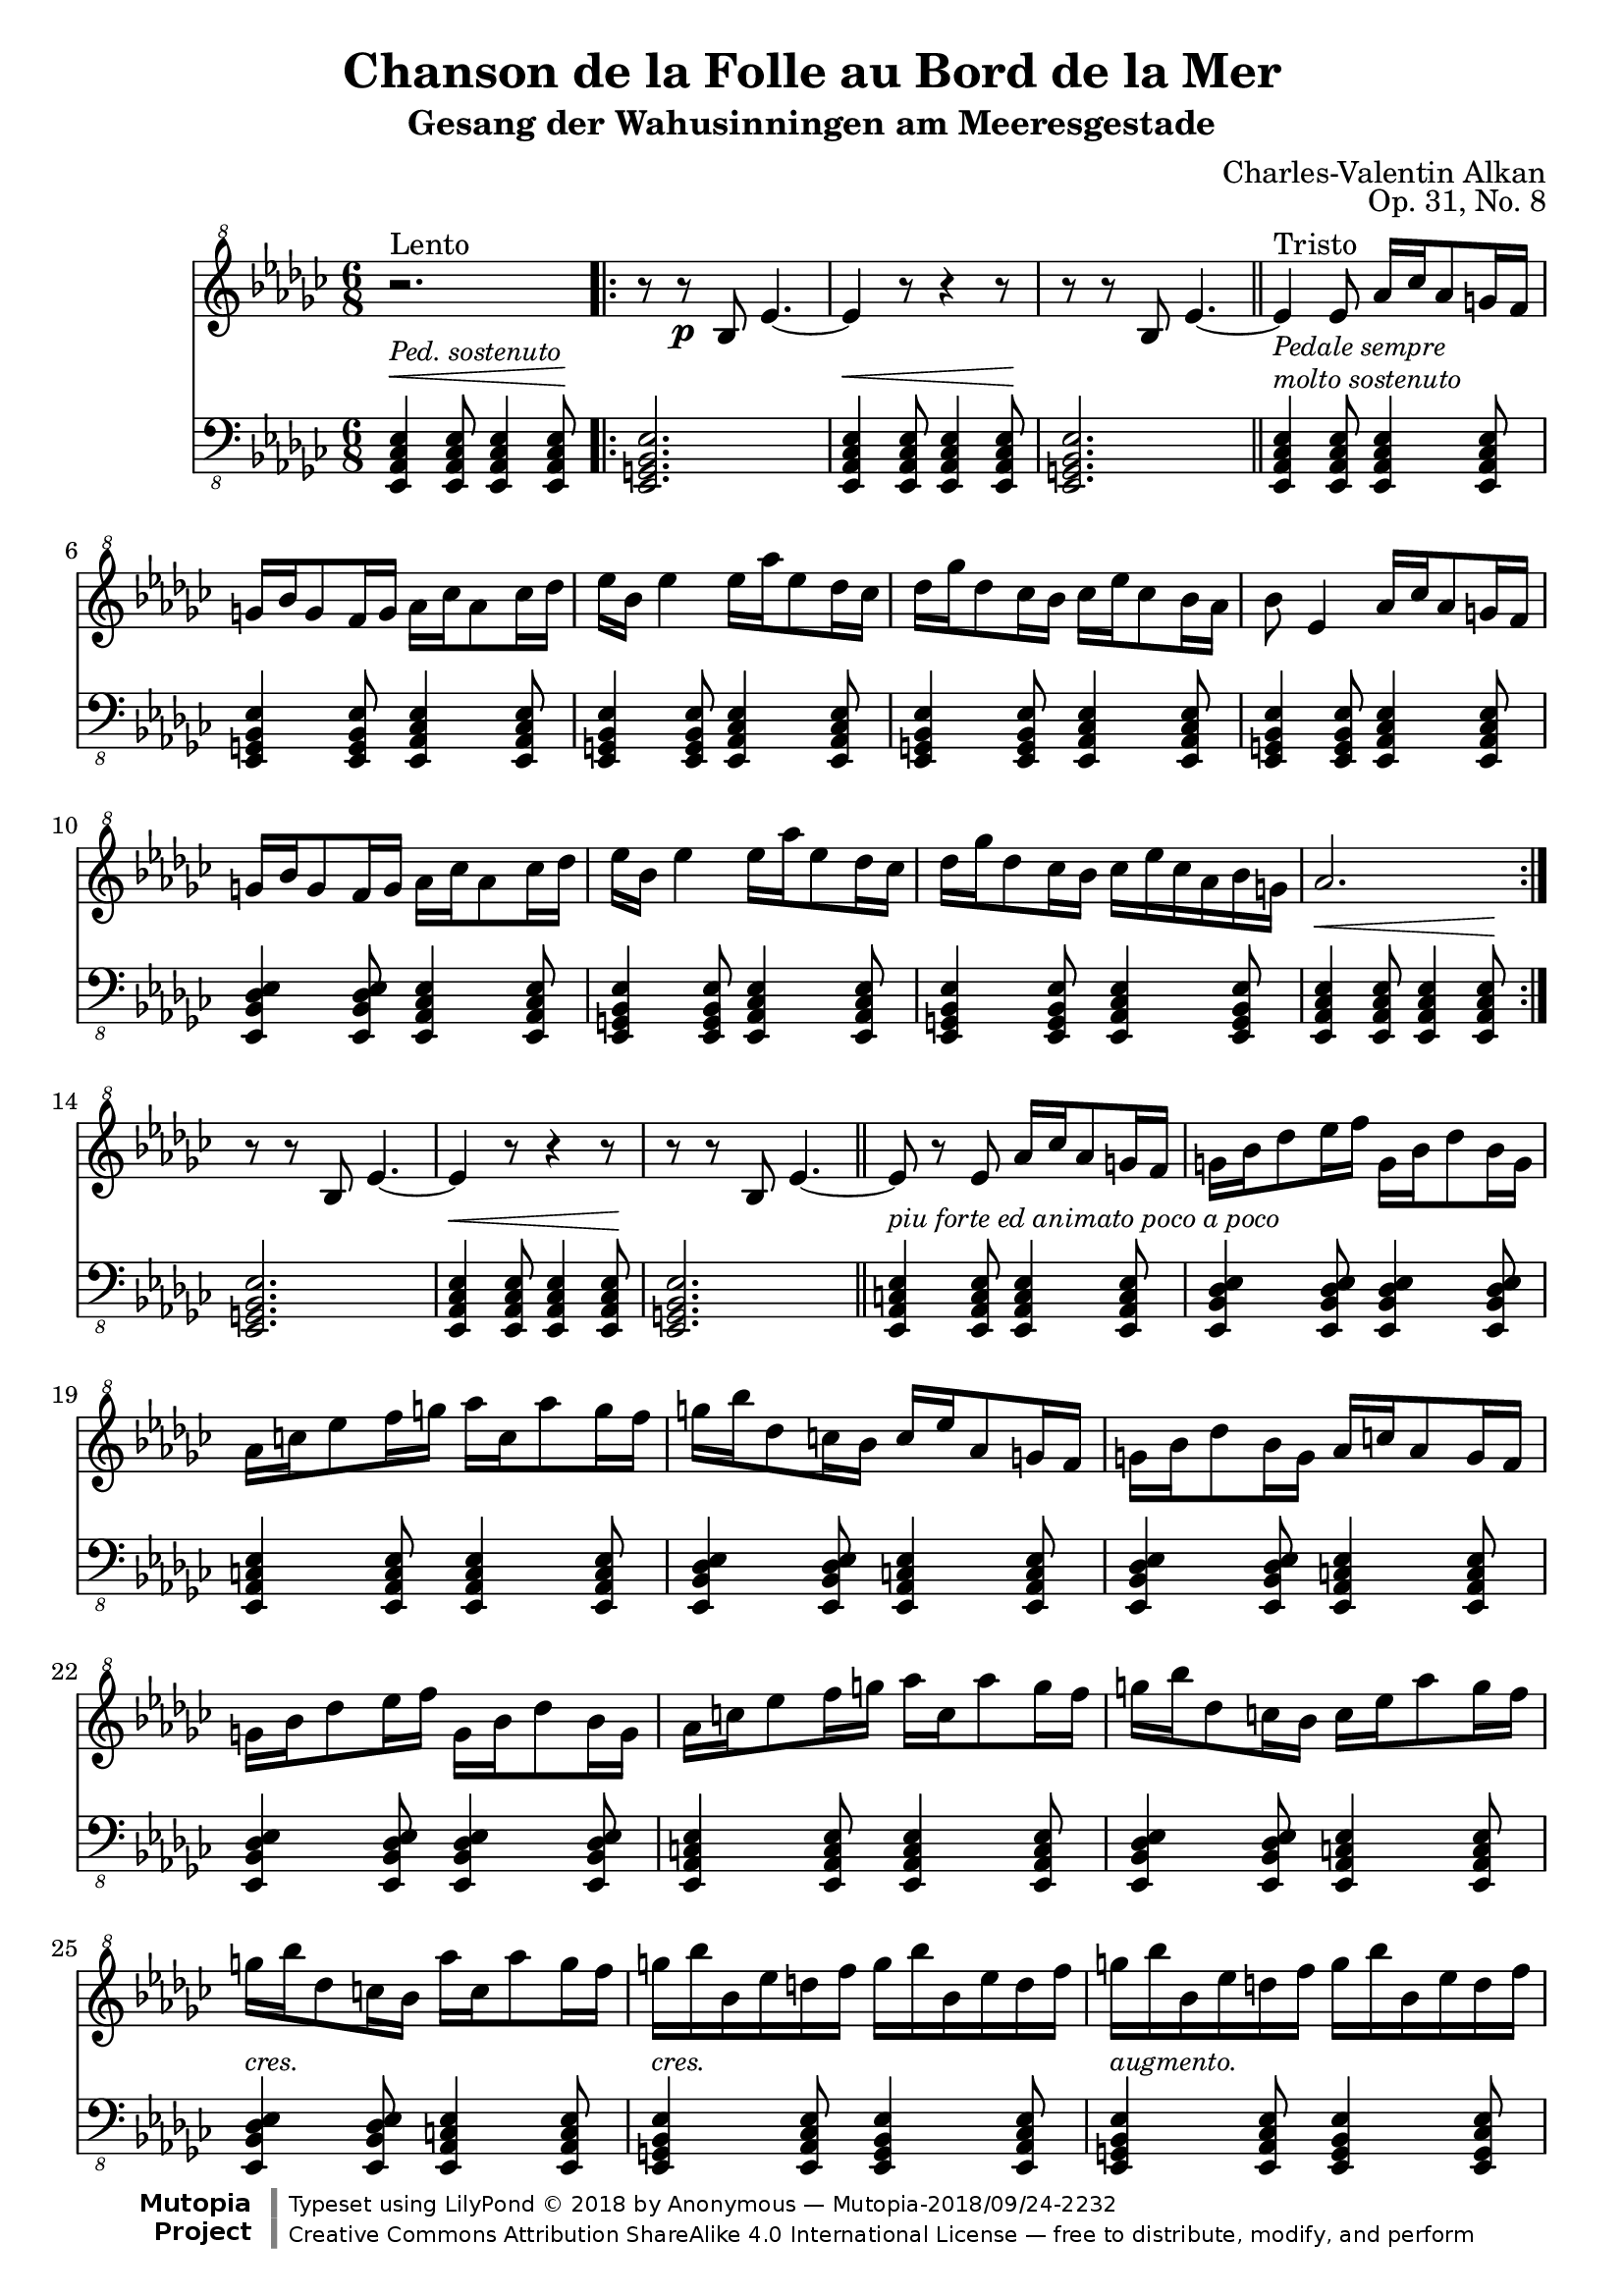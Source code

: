 \version "2.18.2"
\language "english"

\header {
	title = "Chanson de la Folle au Bord de la Mer"
	subtitle = "Gesang der Wahusinningen am Meeresgestade"
	composer = "Charles-Valentin Alkan"
	mutopiacomposer = "AlkanCV"
	mutopiainstrument = "piano"
	source = "A.M. Schlesinger, 1847"
	style = "Romantic"
	license = "Creative Commons Attribution-ShareAlike 4.0"
	maintainer = "Anonymous"
	opus = "Op. 31, No. 8"
	footer = "Mutopia-2018/09/24-2232"
	copyright = \markup {\override #'(font-name . "DejaVu Sans, Bold") \override #'(baseline-skip . 0) \right-column {\with-url #"http://www.MutopiaProject.org" {\abs-fontsize #9  "Mutopia " \concat {\abs-fontsize #12 \with-color #white "ǀ" \abs-fontsize #9 "Project "}}}\override #'(font-name . "DejaVu Sans, Bold") \override #'(baseline-skip . 0 ) \center-column {\abs-fontsize #11.9 \with-color #grey \bold {"ǀ" "ǀ"}}\override #'(font-name . "DejaVu Sans,sans-serif") \override #'(baseline-skip . 0) \column { \abs-fontsize #8 \concat {"Typeset using " \with-url #"http://www.lilypond.org" "LilyPond " ©" 2018 ""by " \maintainer " — " \footer}\concat {\concat {\abs-fontsize #8 { \with-url #"http://creativecommons.org/licenses/by-sa/4.0/" "Creative Commons Attribution ShareAlike 4.0 International License" " — free to distribute, modify, and perform" }}\abs-fontsize #13 \with-color #white "ǀ" }}}
	tagline = ##f
}

\score {
  <<
	% upper stave
	\new Staff {
		\clef "treble^8" \key ef \minor \time 6/8

		% upper stave, bar 1
		r2.^\markup { "Lento"} \bar ".|:"
		r8 r\p bf' ef''4.~ |
		ef''4 r8 r4 r8 |
		r8 r bf' ef''4.~ \bar "||"
		ef''4_\markup { \italic \small "Pedale sempre"}^\markup { "Tristo"} ef''8 af''16 cf''' af''8 g''16 f''16 |

		% upper stave, bar 6
		g''16 bf'' g''8 f''16 g'' af'' cf''' af''8 cf'''16 df'''16 |
		ef''' bf'' ef'''4 ef'''16 af''' ef'''8 df'''16 cf''' |
		df''' gf''' df'''8 cf'''16 bf'' cf''' ef''' cf'''8 bf''16 af'' |
		bf''8 ef''4 af''16 cf''' af''8 g''16 f''16 |

		% upper stave bar 10
		g''16 bf'' g''8 f''16 g'' af'' cf''' af''8 cf'''16 df'''16 |
		ef''' bf'' ef'''4 ef'''16 af''' ef'''8 df'''16 cf''' |
		df''' gf''' df'''8 cf'''16 bf'' cf''' ef''' cf''' af'' bf'' g'' |
		af''2. \bar ":|."

		% upper stave bar 14
		r8 r bf' ef''4.~ |
		ef''4 r8 r4 r8 |
		r8 r bf' ef''4.~ \bar "||"
		ef''8 r8 ef''8 af''16 cf''' af''8 g''16 f''16 |
		g'' bf'' df'''8 ef'''16 f''' g'' bf'' df'''8 bf''16 g'' |

		% upper stave, bar 19
		af'' c''' ef'''8 f'''16 g''' af''' c''' af'''8 g'''16 f''' |
		g''' bf''' df'''8 c'''16 bf'' c''' ef''' af''8 g''16 f'' |
		g'' bf'' df'''8 bf''16 g'' af'' c''' af''8 g''16 f''16 |
		g'' bf'' df'''8 ef'''16 f''' g'' bf'' df'''8 bf''16 g'' |

		% upper stave, bar 23
		af'' c''' ef'''8 f'''16 g''' af''' c''' af'''8 g'''16 f''' |
		g''' bf''' df'''8 c'''16 bf'' c''' ef''' af'''8 g'''16 f''' |
		g''' bf''' df'''8 c'''16 bf''  af''' c''' af'''8 g'''16 f''' |

		% upper stave, bar 26
		g''' bf''' bf'' ef''' d''' f''' g''' bf''' bf'' ef''' d''' f''' |
		g''' bf''' bf'' ef''' d''' f''' g''' bf''' bf'' ef''' d''' f''' |
		g''' bf''' bf'' ef''' bf'' ef''' bf'' ef''' bf'' ef''' bf'' ef''' |

		% upper stave, bar 29
		\tuplet 4/3 {bf''8( ef''') bf''( ef''')} \tuplet 4/3 { bf''( ef''') bf''( ef''')} |
		bf''8\>( ef''') bf''( ef''') bf''( ef'''~) |
		ef'''4 bf''8( ef'''4.)\!\fermata~ \bar "||"
		ef'''4 ef''8( af''16 cf''' af''8 g''16 f''16 |
		g'' bf'' g''8) r8 r4. |

		% upper stave, bar 34
		r4. ef'''16( ff''' ef'''8 df'''16 cf''' |
		df''' ff''' df'''8) r8 r4.
		r4 ef''8( af''16 cf''' af''8 g''16 f''16 |
		g'' bf'' g''8) r8 r4. |
		r4. ef'''16( af''' ef'''8 df'''16 cf''' |

		% upper stave, bar 39
		df'''_\markup{\small \italic "dim"} ff''' df'''8) r8 r4. \bar "||"
		r2. |
		r8 r bf'\pp ef''4.~ |
		ef''4 r8 r4 r8 |
		r8 r bf' ef''4.~ |
		ef''4^\markup{\small \italic "rall. poco."} r8 r4 r8 |
		r4 ef''8( ef''4.\ppp)\fermata \bar ".."
	}


	% lower stave
    \new Staff {
		\clef "bass_8" \key ef \minor \dynamicUp

		% lower stave, bar 1
		<ef, cf, af,, ef,,>4^\markup { \italic \small "Ped. sostenuto"}\< <ef, cf, af,, ef,,>8 <ef, cf, af,, ef,,>4 <ef, cf, af,, ef,,>8\! |
		<ef, bf,, g,, ef,,>2. |
		<ef, cf, af,, ef,,>4\< <ef, cf, af,, ef,,>8 <ef, cf, af,, ef,,>4 <ef, cf, af,, ef,,>8\! |
		<ef, bf,, g,, ef,,>2. |
		<ef, cf, af,, ef,,>4^\markup { \italic \small "molto sostenuto"} <ef, cf, af,, ef,,>8 <ef, cf, af,, ef,,>4 <ef, cf, af,, ef,,>8 |

		% lower stave, bar 6
		<ef, bf,, g,, ef,,>4 <ef, bf,, g,, ef,,>8 <ef, cf, af,, ef,,>4 <ef, cf, af,, ef,,>8 |
		<ef, bf,, g,, ef,,>4 <ef, bf,, g,, ef,,>8 <ef, cf, af,, ef,,>4 <ef, cf, af,, ef,,>8 |
		<ef, bf,, g,, ef,,>4 <ef, bf,, g,, ef,,>8 <ef, cf, af,, ef,,>4 <ef, cf, af,, ef,,>8 |
		<ef, bf,, g,, ef,,>4 <ef, bf,, g,, ef,,>8 <ef, cf, af,, ef,,>4 <ef, cf, af,, ef,,>8 |

		% lowerstave, bar 10
		<ef, df, bf,, ef,,>4 <ef, df, bf,, ef,,>8 <ef, cf, af,, ef,,>4 <ef, cf, af,, ef,,>8 |
		<ef, bf,, g,, ef,,>4 <ef, bf,, g,, ef,,>8 <ef, cf, af,, ef,,>4 <ef, cf, af,, ef,,>8 |
		<ef, bf,, g,, ef,,>4 <ef, bf,, g,, ef,,>8 <ef, cf, af,, ef,,>4 <ef, bf,, g,, ef,,>8 |
		<ef, cf, af,, ef,,>4\< <ef, cf, af,, ef,,>8 <ef, cf, af,, ef,,>4 <ef, cf, af,, ef,,>8\! \bar ":|."

		% lower stave, bar 14
		<ef, bf,, g,, ef,,>2. |
		<ef, cf, af,, ef,,>4\< <ef, cf, af,, ef,,>8 <ef, cf, af,, ef,,>4 <ef, cf, af,, ef,,>8\! |
		<ef, bf,, g,, ef,,>2. \bar "||"
		<ef, c, af,, ef,,>4^\markup { \italic \small "piu forte ed animato poco a poco"} <ef, c, af,, ef,,>8 <ef, c, af,, ef,,>4 <ef, c, af,, ef,,>8 |
		<ef, df, bf,, ef,,>4 <ef, df, bf,, ef,,>8 <ef, df, bf,, ef,,>4 <ef, df, bf,, ef,,>8 |

		% lower stave, bar 19
		<ef, c, af,, ef,,>4 <ef, c, af,, ef,,>8 <ef, c, af,, ef,,>4 <ef, c, af,, ef,,>8 |
		<ef, df, bf,, ef,,>4 <ef, df, bf,, ef,,>8 <ef, c, af,, ef,,>4 <ef, c, af,, ef,,>8 |
		<ef, df, bf,, ef,,>4 <ef, df, bf,, ef,,>8 <ef, c, af,, ef,,>4 <ef, c, af,, ef,,>8 |
		<ef, df, bf,, ef,,>4 <ef, df, bf,, ef,,>8 <ef, df, bf,, ef,,>4 <ef, df, bf,, ef,,>8 |

		% lower stave, bar 23
		<ef, c, af,, ef,,>4 <ef, c, af,, ef,,>8 <ef, c, af,, ef,,>4 <ef, c, af,, ef,,>8 |
		<ef, df, bf,, ef,,>4 <ef, df, bf,, ef,,>8 <ef, c, af,, ef,,>4 <ef, c, af,, ef,,>8 |
		<ef, df, bf,, ef,,>4^\markup { \small \italic "cres."} <ef, df, bf,, ef,,>8 <ef, c, af,, ef,,>4 <ef, c, af,, ef,,>8 |

		% lower stave, bar 26
		<ef, bf,, g,, ef,,>4^\markup { \small \italic "cres."} <ef, cf, af,, ef,,>8 <ef, bf,, g,, ef,,>4 <ef, cf, af,, ef,,>8 |
		<ef, bf,, g,, ef,,>4^\markup { \small \italic "augmento."} <ef, cf, af,, ef,,>8 <ef, bf,, g,, ef,,>4 <ef, cf, g,, ef,,>8 |
		<ef, bf,, g,, ef,,>4^\markup { \small \italic "sempre Ped."} <ef, bf,, g,, ef,,>8 <ef, bf,, g,, ef,,>4^\markup { \small \italic "diminuendo e molto rallentando"} <ef, bf,, g,, ef,,>8 |

		% lower stave, bar 29
		<ef, bf,, g,, ef,,>2.~ |
		<ef, bf,, g,, ef,,>2.~ |
		<ef, bf,, g,, ef,,>2. \bar "||"
		<ef, cf, af,, ef,,>4\pp <ef, cf, af,, ef,,>8^\markup{\small \italic "a tempo."} <ef, cf, af,, ef,,>4 <ef, cf, af,, ef,,>8 |
		<ef, bf,, g,, ef,,>4 <ef, bf,, g,, ef,,>8 <ef, cf, af,, ef,,>4 <ef, cf, af,, ef,,>8 |

		% lower stave, bar 34
		<ef, bf,, g,, ef,,>4 <ef, bf,, g,, ef,,>8 <ef, cf, af,, ef,,>4 <ef, cf, af,, ef,,>8 |
		<ef, bf,, g,, ef,,>4 <ef, bf,, g,, ef,,>8 <ef, cf, af,, ef,,>4 <ef, cf, af,, ef,,>8 |
		<ef, bf,, g,, ef,,>4 <ef, bf,, g,, ef,,>8 <ef, cf, af,, ef,,>4 <ef, cf, af,, ef,,>8 |
		<ef, df, bf,, ef,,>4 <ef, df, bf,, ef,,>8 <ef, cf, af,, ef,,>4 <ef, cf, af,, ef,,>8 |
		<ef, bf,, g,, ef,,>4 <ef, bf,, g,, ef,,>8 <ef, cf, af,, ef,,>4 <ef, cf, af,, ef,,>8 |

		% lower stave, bar 39
		<ef, bf,, g,, ef,,>4 <ef, bf,, g,, ef,,>8 <ef, cf, af,, ef,,>4 <ef, cf, af,, ef,,>8 \bar "||"
		<ef, cf, af,, ef,,>4\< <ef, cf, af,, ef,,>8 <ef, cf, af,, ef,,>4 <ef, cf, af,, ef,,>8\! |
		<ef, bf,, g,, ef,,>2. |
		<ef, cf, af,, ef,,>4\< <ef, cf, af,, ef,,>8 <ef, cf, af,, ef,,>4 <ef, cf, af,, ef,,>8\! |
		<ef, bf,, g,, ef,,>2. |
		<<
			\dynamicDown
			{<ef cf af,>4\< <ef cf af,>8 <ef cf af,>4 <ef cf af,>8\! |
			<ef cf af,>2.\fermata} \\
			{<ef, cf, af,,>4 <ef, cf, af,,>8 <ef, cf, af,,>4 <ef, cf, af,,>8 |
			<ef, cf, af,,>2.\fermata }
		>> \bar".."
	}
    >>
\layout { }
\midi {
    \context {
      \Voice
      \remove "Dynamic_performer"
    }
  }
}
